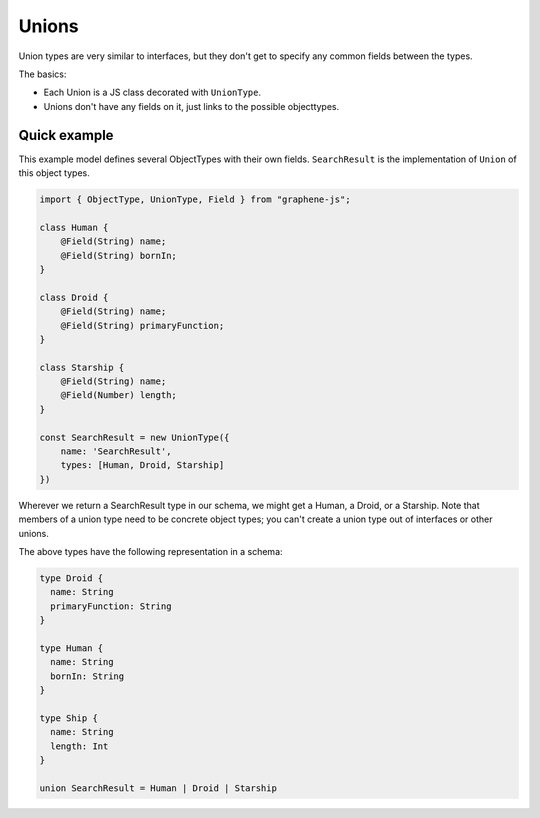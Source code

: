Unions
======

Union types are very similar to interfaces, but they don't get
to specify any common fields between the types.

The basics:

- Each Union is a JS class decorated with ``UnionType``.
- Unions don't have any fields on it, just links to the possible objecttypes.

Quick example
-------------

This example model defines several ObjectTypes with their own fields.
``SearchResult`` is the implementation of ``Union`` of this object types.

.. code:: js

    import { ObjectType, UnionType, Field } from "graphene-js";

    class Human {
        @Field(String) name;
        @Field(String) bornIn;
    }

    class Droid {
        @Field(String) name;
        @Field(String) primaryFunction;
    }

    class Starship {
        @Field(String) name;
        @Field(Number) length;
    }

    const SearchResult = new UnionType({
        name: 'SearchResult',
        types: [Human, Droid, Starship]
    })


Wherever we return a SearchResult type in our schema, we might get a Human, a Droid, or a Starship.
Note that members of a union type need to be concrete object types;
you can't create a union type out of interfaces or other unions.

The above types have the following representation in a schema:

.. code::

    type Droid {
      name: String
      primaryFunction: String
    }

    type Human {
      name: String
      bornIn: String
    }

    type Ship {
      name: String
      length: Int
    }

    union SearchResult = Human | Droid | Starship

